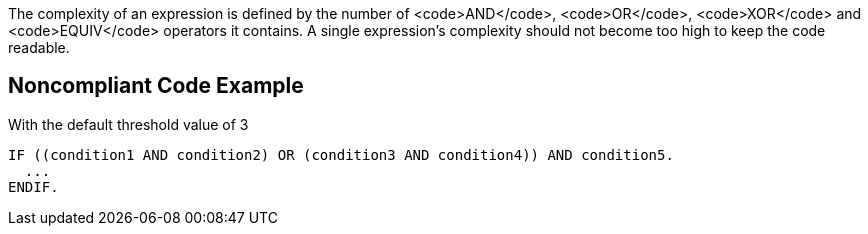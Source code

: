 The complexity of an expression is defined by the number of <code>AND</code>, <code>OR</code>, <code>XOR</code> and <code>EQUIV</code> operators it contains.
A single expression's complexity should not become too high to keep the code readable.

== Noncompliant Code Example

With the default threshold value of 3

----
IF ((condition1 AND condition2) OR (condition3 AND condition4)) AND condition5.
  ...
ENDIF.
----
